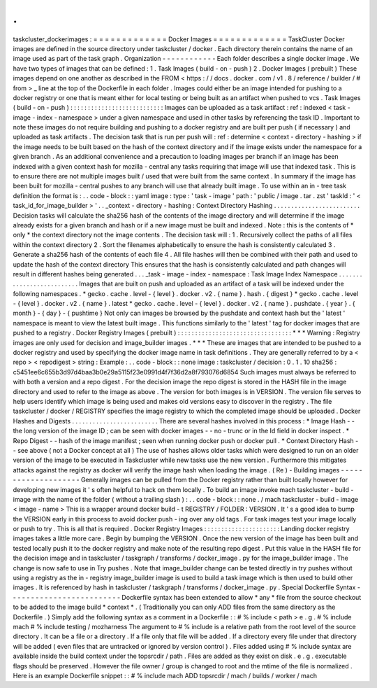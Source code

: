 .
.
taskcluster_dockerimages
:
=
=
=
=
=
=
=
=
=
=
=
=
=
Docker
Images
=
=
=
=
=
=
=
=
=
=
=
=
=
TaskCluster
Docker
images
are
defined
in
the
source
directory
under
taskcluster
/
docker
.
Each
directory
therein
contains
the
name
of
an
image
used
as
part
of
the
task
graph
.
Organization
-
-
-
-
-
-
-
-
-
-
-
-
Each
folder
describes
a
single
docker
image
.
We
have
two
types
of
images
that
can
be
defined
:
1
.
Task
Images
(
build
-
on
-
push
)
2
.
Docker
Images
(
prebuilt
)
These
images
depend
on
one
another
as
described
in
the
FROM
<
https
:
/
/
docs
.
docker
.
com
/
v1
.
8
/
reference
/
builder
/
#
from
>
_
line
at
the
top
of
the
Dockerfile
in
each
folder
.
Images
could
either
be
an
image
intended
for
pushing
to
a
docker
registry
or
one
that
is
meant
either
for
local
testing
or
being
built
as
an
artifact
when
pushed
to
vcs
.
Task
Images
(
build
-
on
-
push
)
:
:
:
:
:
:
:
:
:
:
:
:
:
:
:
:
:
:
:
:
:
:
:
:
:
:
:
Images
can
be
uploaded
as
a
task
artifact
:
ref
:
indexed
<
task
-
image
-
index
-
namespace
>
under
a
given
namespace
and
used
in
other
tasks
by
referencing
the
task
ID
.
Important
to
note
these
images
do
not
require
building
and
pushing
to
a
docker
registry
and
are
built
per
push
(
if
necessary
)
and
uploaded
as
task
artifacts
.
The
decision
task
that
is
run
per
push
will
:
ref
:
determine
<
context
-
directory
-
hashing
>
if
the
image
needs
to
be
built
based
on
the
hash
of
the
context
directory
and
if
the
image
exists
under
the
namespace
for
a
given
branch
.
As
an
additional
convenience
and
a
precaution
to
loading
images
per
branch
if
an
image
has
been
indexed
with
a
given
context
hash
for
mozilla
-
central
any
tasks
requiring
that
image
will
use
that
indexed
task
.
This
is
to
ensure
there
are
not
multiple
images
built
/
used
that
were
built
from
the
same
context
.
In
summary
if
the
image
has
been
built
for
mozilla
-
central
pushes
to
any
branch
will
use
that
already
built
image
.
To
use
within
an
in
-
tree
task
definition
the
format
is
:
.
.
code
-
block
:
:
yaml
image
:
type
:
'
task
-
image
'
path
:
'
public
/
image
.
tar
.
zst
'
taskId
:
'
<
task_id_for_image_builder
>
'
.
.
_context
-
directory
-
hashing
:
Context
Directory
Hashing
.
.
.
.
.
.
.
.
.
.
.
.
.
.
.
.
.
.
.
.
.
.
.
.
.
Decision
tasks
will
calculate
the
sha256
hash
of
the
contents
of
the
image
directory
and
will
determine
if
the
image
already
exists
for
a
given
branch
and
hash
or
if
a
new
image
must
be
built
and
indexed
.
Note
:
this
is
the
contents
of
*
only
*
the
context
directory
not
the
image
contents
.
The
decision
task
will
:
1
.
Recursively
collect
the
paths
of
all
files
within
the
context
directory
2
.
Sort
the
filenames
alphabetically
to
ensure
the
hash
is
consistently
calculated
3
.
Generate
a
sha256
hash
of
the
contents
of
each
file
4
.
All
file
hashes
will
then
be
combined
with
their
path
and
used
to
update
the
hash
of
the
context
directory
This
ensures
that
the
hash
is
consistently
calculated
and
path
changes
will
result
in
different
hashes
being
generated
.
.
.
_task
-
image
-
index
-
namespace
:
Task
Image
Index
Namespace
.
.
.
.
.
.
.
.
.
.
.
.
.
.
.
.
.
.
.
.
.
.
.
.
.
.
Images
that
are
built
on
push
and
uploaded
as
an
artifact
of
a
task
will
be
indexed
under
the
following
namespaces
.
*
gecko
.
cache
.
level
-
{
level
}
.
docker
.
v2
.
{
name
}
.
hash
.
{
digest
}
*
gecko
.
cache
.
level
-
{
level
}
.
docker
.
v2
.
{
name
}
.
latest
*
gecko
.
cache
.
level
-
{
level
}
.
docker
.
v2
.
{
name
}
.
pushdate
.
{
year
}
.
{
month
}
-
{
day
}
-
{
pushtime
}
Not
only
can
images
be
browsed
by
the
pushdate
and
context
hash
but
the
'
latest
'
namespace
is
meant
to
view
the
latest
built
image
.
This
functions
similarly
to
the
'
latest
'
tag
for
docker
images
that
are
pushed
to
a
registry
.
Docker
Registry
Images
(
prebuilt
)
:
:
:
:
:
:
:
:
:
:
:
:
:
:
:
:
:
:
:
:
:
:
:
:
:
:
:
:
:
:
:
:
:
*
*
*
Warning
:
Registry
images
are
only
used
for
decision
and
image_builder
images
.
*
*
*
These
are
images
that
are
intended
to
be
pushed
to
a
docker
registry
and
used
by
specifying
the
docker
image
name
in
task
definitions
.
They
are
generally
referred
to
by
a
<
repo
>
<
repodigest
>
string
:
Example
:
.
.
code
-
block
:
:
none
image
:
taskcluster
/
decision
:
0
.
1
.
10
sha256
:
c5451ee6c655b3d97d4baa3b0e29a5115f23e0991d4f7f36d2a8f793076d6854
Such
images
must
always
be
referred
to
with
both
a
version
and
a
repo
digest
.
For
the
decision
image
the
repo
digest
is
stored
in
the
HASH
file
in
the
image
directory
and
used
to
refer
to
the
image
as
above
.
The
version
for
both
images
is
in
VERSION
.
The
version
file
serves
to
help
users
identify
which
image
is
being
used
and
makes
old
versions
easy
to
discover
in
the
registry
.
The
file
taskcluster
/
docker
/
REGISTRY
specifies
the
image
registry
to
which
the
completed
image
should
be
uploaded
.
Docker
Hashes
and
Digests
.
.
.
.
.
.
.
.
.
.
.
.
.
.
.
.
.
.
.
.
.
.
.
.
.
There
are
several
hashes
involved
in
this
process
:
*
Image
Hash
-
-
the
long
version
of
the
image
ID
;
can
be
seen
with
docker
images
-
-
no
-
trunc
or
in
the
Id
field
in
docker
inspect
.
*
Repo
Digest
-
-
hash
of
the
image
manifest
;
seen
when
running
docker
push
or
docker
pull
.
*
Context
Directory
Hash
-
-
see
above
(
not
a
Docker
concept
at
all
)
The
use
of
hashes
allows
older
tasks
which
were
designed
to
run
on
an
older
version
of
the
image
to
be
executed
in
Taskcluster
while
new
tasks
use
the
new
version
.
Furthermore
this
mitigates
attacks
against
the
registry
as
docker
will
verify
the
image
hash
when
loading
the
image
.
(
Re
)
-
Building
images
-
-
-
-
-
-
-
-
-
-
-
-
-
-
-
-
-
-
-
-
Generally
images
can
be
pulled
from
the
Docker
registry
rather
than
built
locally
however
for
developing
new
images
it
'
s
often
helpful
to
hack
on
them
locally
.
To
build
an
image
invoke
mach
taskcluster
-
build
-
image
with
the
name
of
the
folder
(
without
a
trailing
slash
)
:
.
.
code
-
block
:
:
none
.
/
mach
taskcluster
-
build
-
image
<
image
-
name
>
This
is
a
wrapper
around
docker
build
-
t
REGISTRY
/
FOLDER
:
VERSION
.
It
'
s
a
good
idea
to
bump
the
VERSION
early
in
this
process
to
avoid
docker
push
-
ing
over
any
old
tags
.
For
task
images
test
your
image
locally
or
push
to
try
.
This
is
all
that
is
required
.
Docker
Registry
Images
:
:
:
:
:
:
:
:
:
:
:
:
:
:
:
:
:
:
:
:
:
:
Landing
docker
registry
images
takes
a
little
more
care
.
Begin
by
bumping
the
VERSION
.
Once
the
new
version
of
the
image
has
been
built
and
tested
locally
push
it
to
the
docker
registry
and
make
note
of
the
resulting
repo
digest
.
Put
this
value
in
the
HASH
file
for
the
decision
image
and
in
taskcluster
/
taskgraph
/
transforms
/
docker_image
.
py
for
the
image_builder
image
.
The
change
is
now
safe
to
use
in
Try
pushes
.
Note
that
image_builder
change
can
be
tested
directly
in
try
pushes
without
using
a
registry
as
the
in
-
registry
image_builder
image
is
used
to
build
a
task
image
which
is
then
used
to
build
other
images
.
It
is
referenced
by
hash
in
taskcluster
/
taskgraph
/
transforms
/
docker_image
.
py
.
Special
Dockerfile
Syntax
-
-
-
-
-
-
-
-
-
-
-
-
-
-
-
-
-
-
-
-
-
-
-
-
-
Dockerfile
syntax
has
been
extended
to
allow
*
any
*
file
from
the
source
checkout
to
be
added
to
the
image
build
*
context
*
.
(
Traditionally
you
can
only
ADD
files
from
the
same
directory
as
the
Dockerfile
.
)
Simply
add
the
following
syntax
as
a
comment
in
a
Dockerfile
:
:
#
%
include
<
path
>
e
.
g
.
#
%
include
mach
#
%
include
testing
/
mozharness
The
argument
to
#
%
include
is
a
relative
path
from
the
root
level
of
the
source
directory
.
It
can
be
a
file
or
a
directory
.
If
a
file
only
that
file
will
be
added
.
If
a
directory
every
file
under
that
directory
will
be
added
(
even
files
that
are
untracked
or
ignored
by
version
control
)
.
Files
added
using
#
%
include
syntax
are
available
inside
the
build
context
under
the
topsrcdir
/
path
.
Files
are
added
as
they
exist
on
disk
.
e
.
g
.
executable
flags
should
be
preserved
.
However
the
file
owner
/
group
is
changed
to
root
and
the
mtime
of
the
file
is
normalized
.
Here
is
an
example
Dockerfile
snippet
:
:
#
%
include
mach
ADD
topsrcdir
/
mach
/
builds
/
worker
/
mach
